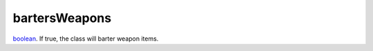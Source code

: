 bartersWeapons
====================================================================================================

`boolean`_. If true, the class will barter weapon items.

.. _`boolean`: ../../../lua/type/boolean.html
